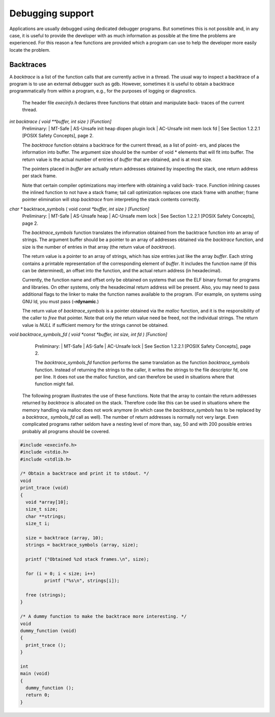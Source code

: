=================
Debugging support
=================

Applications are usually debugged using dedicated debugger programs. But sometimes
this is not possible and, in any case, it is useful to provide the developer with as much
information as possible at the time the problems are experienced. For this reason a few
functions are provided which a program can use to help the developer more easily locate
the problem.

Backtraces
==========

A *backtrace* is a list of the function calls that are currently active in a thread. The usual way
to inspect a backtrace of a program is to use an external debugger such as gdb. However,
sometimes it is useful to obtain a backtrace programmatically from within a program, e.g.,
for the purposes of logging or diagnostics.

	The header file *execinfo.h* declares three functions that obtain and manipulate back-
	traces of the current thread.

*int backtrace ( void **buffer, int size )				[Function]*
	Preliminary: | MT-Safe | AS-Unsafe init heap dlopen plugin lock | AC-Unsafe init
	mem lock fd | See Section 1.2.2.1 [POSIX Safety Concepts], page 2.

	The *backtrace* function obtains a backtrace for the current thread, as a list of point-
	ers, and places the information into buffer. The argument size should be the number
	of void * elements that will fit into buffer. The return value is the actual number of
	entries of *buffer* that are obtained, and is at most size.

	The pointers placed in *buffer* are actually return addresses obtained by inspecting
	the stack, one return address per stack frame.

	Note that certain compiler optimizations may interfere with obtaining a valid back-
	trace. Function inlining causes the inlined function to not have a stack frame; tail
	call optimization replaces one stack frame with another; frame pointer elimination
	will stop *backtrace* from interpreting the stack contents correctly.

*char ** backtrace_symbols ( void *const *buffer, int size )		[Function]*
	Preliminary: | MT-Safe | AS-Unsafe heap | AC-Unsafe mem lock | See
	Section 1.2.2.1 [POSIX Safety Concepts], page 2.

	The *backtrace_symbols* function translates the information obtained from the
	backtrace function into an array of strings. The argument buffer should be a
	pointer to an array of addresses obtained via the *backtrace* function, and size is the
	number of entries in that array (the return value of *backtrace*).

	The return value is a pointer to an array of strings, which has size entries just like
	the array *buffer*. Each string contains a printable representation of the corresponding
	element of *buffer*. It includes the function name (if this can be determined), an offset
	into the function, and the actual return address (in hexadecimal).

	Currently, the function name and offset only be obtained on systems that use the ELF
	binary format for programs and libraries. On other systems, only the hexadecimal
	return address will be present. Also, you may need to pass additional flags to the
	linker to make the function names available to the program. (For example, on systems
	using GNU ld, you must pass (**-rdynamic**.)

	The return value of *backtrace_symbols* is a pointer obtained via the *malloc* function,
	and it is the responsibility of the caller to *free* that pointer. Note that only the return
	value need be freed, not the individual strings.
	The return value is *NULL* if sufficient memory for the strings cannot be obtained.

*void backtrace_symbols_fd ( void *const *buffer, int size, int fd )	[Function]*
	Preliminary: | MT-Safe | AS-Safe | AC-Unsafe lock | See Section 1.2.2.1 [POSIX
	Safety Concepts], page 2.

	The *backtrace_symbols_fd* function performs the same translation as the function
	*backtrace_symbols* function. Instead of returning the strings to the caller, it writes
	the strings to the file descriptor fd, one per line. It does not use the malloc function,
	and can therefore be used in situations where that function might fail.


    The following program illustrates the use of these functions. Note that the array to
    contain the return addresses returned by *backtrace* is allocated on the stack. Therefore
    code like this can be used in situations where the memory handling via malloc does not
    work anymore (in which case the *backtrace_symbols* has to be replaced by a *backtrace_
    symbols_fd* call as well). The number of return addresses is normally not very large. Even
    complicated programs rather seldom have a nesting level of more than, say, 50 and with
    200 possible entries probably all programs should be covered.


.. code-block:: c

	#include <execinfo.h>
	#include <stdio.h>
	#include <stdlib.h>

	/* Obtain a backtrace and print it to stdout. */
	void
	print_trace (void)
	{
	  void *array[10];
	  size_t size;
	  char **strings;
	  size_t i;

	  size = backtrace (array, 10);
	  strings = backtrace_symbols (array, size);

	  printf ("Obtained %zd stack frames.\n", size);

	  for (i = 0; i < size; i++)
		 printf ("%s\n", strings[i]);

	  free (strings);
	}

	/* A dummy function to make the backtrace more interesting. */
	void
	dummy_function (void)
	{
	  print_trace ();
	}

	int
	main (void)
	{
	  dummy_function ();
	  return 0;
	}
